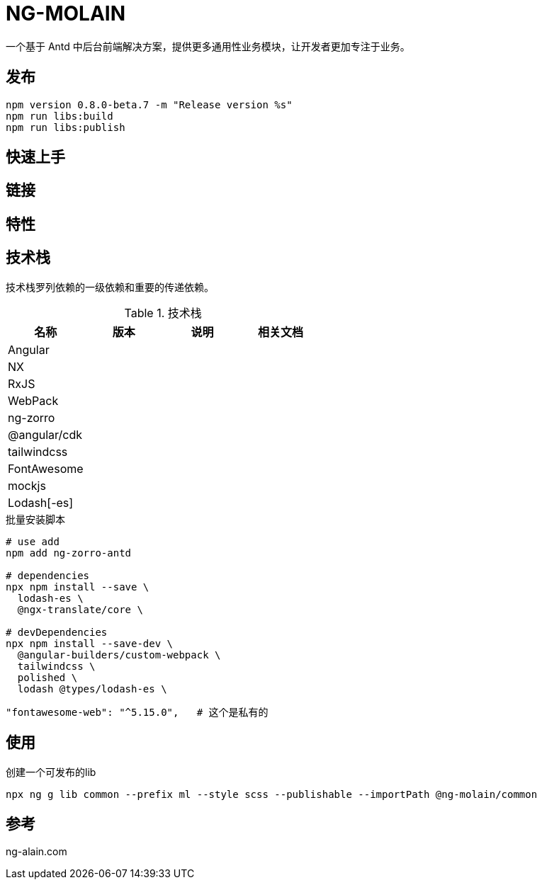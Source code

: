 = NG-MOLAIN

一个基于 Antd 中后台前端解决方案，提供更多通用性业务模块，让开发者更加专注于业务。

== 发布



```
npm version 0.8.0-beta.7 -m "Release version %s"
npm run libs:build
npm run libs:publish
```

== 快速上手

== 链接

== 特性

== 技术栈

技术栈罗列依赖的一级依赖和重要的传递依赖。

.技术栈
|===
|名称 |版本 |说明 |相关文档

|Angular
|
|
|

|NX
|
|
|

|RxJS
|
|
|

|WebPack
|
|
|

|ng-zorro
|
|
|

|@angular/cdk
|
|
|

|tailwindcss
|
|
|

|FontAwesome
|
|
|

|mockjs
|
|
|

|Lodash[-es]
|
|
|
|===


.批量安装脚本
----
# use add
npm add ng-zorro-antd

# dependencies
npx npm install --save \
  lodash-es \
  @ngx-translate/core \

# devDependencies
npx npm install --save-dev \
  @angular-builders/custom-webpack \
  tailwindcss \
  polished \
  lodash @types/lodash-es \

----

----
"fontawesome-web": "^5.15.0",   # 这个是私有的
----

== 使用

.创建一个可发布的lib
----
npx ng g lib common --prefix ml --style scss --publishable --importPath @ng-molain/common

----


== 参考

ng-alain.com
